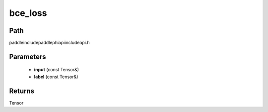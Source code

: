 .. _en_api_paddle_experimental_bce_loss:

bce_loss
-------------------------------

.. cpp:function:: Tensor bce_loss ( const Tensor & input , const Tensor & label ) ;



Path
:::::::::::::::::::::
paddle\include\paddle\phi\api\include\api.h

Parameters
:::::::::::::::::::::
	- **input** (const Tensor&)
	- **label** (const Tensor&)

Returns
:::::::::::::::::::::
Tensor
